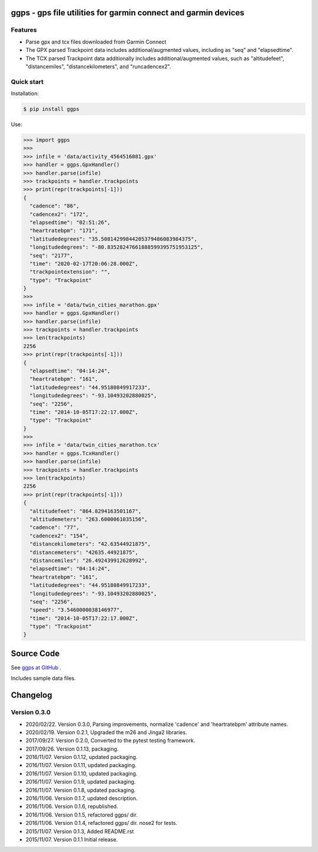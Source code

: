 ggps - gps file utilities for garmin connect and garmin devices
===============================================================

Features
--------

- Parse gpx and tcx files downloaded from Garmin Connect
- The GPX parsed Trackpoint data includes additional/augmented values, including as "seq" and "elapsedtime".
- The TCX parsed Trackpoint data additionally includes additional/augmented values, such as "altitudefeet", "distancemiles", "distancekilometers", and "runcadencex2".


Quick start
-----------

Installation:

.. code-block:: console

    $ pip install ggps

Use:

.. code-block:: pycon

    >>> import ggps
    >>>
    >>> infile = 'data/activity_4564516081.gpx'
    >>> handler = ggps.GpxHandler()
    >>> handler.parse(infile)
    >>> trackpoints = handler.trackpoints
    >>> print(repr(trackpoints[-1]))
    {
      "cadence": "86",
      "cadencex2": "172",
      "elapsedtime": "02:51:26",
      "heartratebpm": "171",
      "latitudedegrees": "35.50814299844205379486083984375",
      "longitudedegrees": "-80.83528247661888599395751953125",
      "seq": "2177",
      "time": "2020-02-17T20:06:28.000Z",
      "trackpointextension": "",
      "type": "Trackpoint"
    }
    >>>
    >>> infile = 'data/twin_cities_marathon.gpx'
    >>> handler = ggps.GpxHandler()
    >>> handler.parse(infile)
    >>> trackpoints = handler.trackpoints
    >>> len(trackpoints)
    2256
    >>> print(repr(trackpoints[-1]))
    {
      "elapsedtime": "04:14:24",
      "heartratebpm": "161",
      "latitudedegrees": "44.95180849917233",
      "longitudedegrees": "-93.10493202880025",
      "seq": "2256",
      "time": "2014-10-05T17:22:17.000Z",
      "type": "Trackpoint"
    }
    >>>
    >>> infile = 'data/twin_cities_marathon.tcx'
    >>> handler = ggps.TcxHandler()
    >>> handler.parse(infile)
    >>> trackpoints = handler.trackpoints
    >>> len(trackpoints)
    2256
    >>> print(repr(trackpoints[-1]))
    {
      "altitudefeet": "864.8294163501167",
      "altitudemeters": "263.6000061035156",
      "cadence": "77",
      "cadencex2": "154",
      "distancekilometers": "42.63544921875",
      "distancemeters": "42635.44921875",
      "distancemiles": "26.492439912628992",
      "elapsedtime": "04:14:24",
      "heartratebpm": "161",
      "latitudedegrees": "44.95180849917233",
      "longitudedegrees": "-93.10493202880025",
      "seq": "2256",
      "speed": "3.5460000038146977",
      "time": "2014-10-05T17:22:17.000Z",
      "type": "Trackpoint"
    }

Source Code
===========

See `ggps at GitHub <https://github.com/cjoakim/ggps>`_ .

Includes sample data files.


Changelog
=========

Version 0.3.0
--------------

-  2020/02/22. Version 0.3.0,  Parsing improvements, normalize 'cadence' and 'heartratebpm' attribute names.
-  2020/02/19. Version 0.2.1,  Upgraded the m26 and Jinga2 libraries.
-  2017/09/27. Version 0.2.0,  Converted to the pytest testing framework.
-  2017/09/26. Version 0.1.13, packaging.
-  2016/11/07. Version 0.1.12, updated packaging.
-  2016/11/07. Version 0.1.11, updated packaging.
-  2016/11/07. Version 0.1.10, updated packaging.
-  2016/11/07. Version 0.1.9,  updated packaging.
-  2016/11/07. Version 0.1.8,  updated packaging.
-  2016/11/06. Version 0.1.7,  updated description.
-  2016/11/06. Version 0.1.6,  republished.
-  2016/11/06. Version 0.1.5,  refactored ggps/ dir.
-  2016/11/06. Version 0.1.4,  refactored ggps/ dir. nose2 for tests.
-  2015/11/07. Version 0.1.3,  Added README.rst
-  2015/11/07. Version 0.1.1   Initial release.
